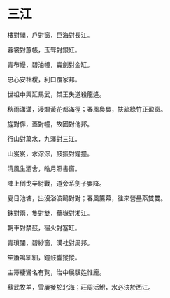 #+STARTUP: content
#+STARTUP: indent

* 三江

樓對閣，戶對窗，巨海對長江。

蓉裳對蕙帳，玉斝對銀釭。

青布幔，碧油幢，寶劍對金缸。

忠心安社稷，利口覆家邦。

世祖中興延馬武，桀王失道殺龍逄。

秋雨瀟瀟，漫爛黃花都滿徑；春風裊裊，扶疏綠竹正盈窗。

#

旌對旆，蓋對幢，故國對他邦。

行山對萬水，九澤對三江。

山岌岌，水淙淙，鼓振對鐘撞。

清風生酒舍，皓月照書窗。

陣上倒戈辛紂戰，道旁系劍子嬰降。

夏日池塘，出沒浴波鷗對對；春風簾幕，往來營壘燕雙雙。

#

銖對兩，隻對雙，華嶽對湘江。

朝車對禁鼓，宿火對塞缸。

青瑣闥，碧紗窗，漢社對周邦。

笙簫鳴細細，鐘鼓響摐摐。

主簿棲鸞名有覧，治中展驥姓惟龐。

蘇武牧羊，雪屢餐於北海；莊周活鮒，水必決於西江。
